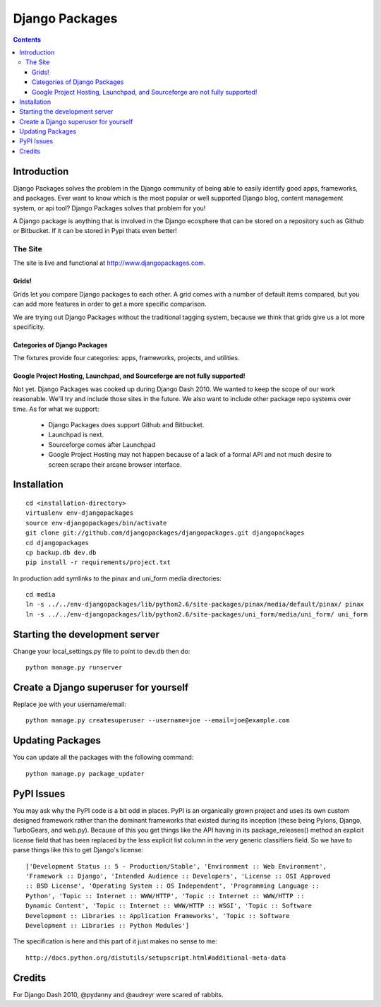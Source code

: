 ===============
Django Packages
===============

.. contents:: Contents

Introduction
=============

Django Packages solves the problem in the Django community of being able to easily identify good apps, frameworks, and packages. Ever want to know which is the most popular or well supported Django blog, content management system, or api tool? Django Packages solves that problem for you!

A Django package is anything that is involved in the Django ecosphere that can be stored on a repository such as Github or Bitbucket. If it can be stored in Pypi thats even better!

The Site
--------

The site is live and functional at http://www.djangopackages.com.  

Grids!
~~~~~~

Grids let you compare Django packages to each other. A grid comes with a number of default items compared, but you can add more features in order to get a more specific comparison.

We are trying out Django Packages without the traditional tagging system, because we think that grids give us a lot more specificity.

Categories of Django Packages
~~~~~~~~~~~~~~~~~~~~~~~~~~~~~

The fixtures provide four categories: apps, frameworks, projects, and utilities. 

Google Project Hosting, Launchpad, and Sourceforge are not fully supported!
~~~~~~~~~~~~~~~~~~~~~~~~~~~~~~~~~~~~~~~~~~~~~~~~~~~~~~~~~~~~~~~~~~~~~~~~~~~

Not yet. Django Packages was cooked up during Django Dash 2010. We wanted to keep the scope of our work reasonable. We'll try and include those sites in the future. We also want to include other package repo systems over time. As for what we support:

 * Django Packages does support Github and Bitbucket.
 * Launchpad is next.
 * Sourceforge comes after Launchpad
 * Google Project Hosting may not happen because of a lack of a formal API and not much desire to screen scrape their arcane browser interface.

Installation
============

.. parsed-literal::

    cd <installation-directory>
    virtualenv env-djangopackages
    source env-djangopackages/bin/activate
    git clone git://github.com/djangopackages/djangopackages.git djangopackages
    cd djangopackages
    cp backup.db dev.db
    pip install -r requirements/project.txt

In production add symlinks to the pinax and uni_form media directories::

    cd media
    ln -s ../../env-djangopackages/lib/python2.6/site-packages/pinax/media/default/pinax/ pinax
    ln -s ../../env-djangopackages/lib/python2.6/site-packages/uni_form/media/uni_form/ uni_form
    
Starting the development server
===============================

Change your local_settings.py file to point to dev.db then do::

    python manage.py runserver

Create a Django superuser for yourself
======================================

Replace joe with your username/email::

    python manage.py createsuperuser --username=joe --email=joe@example.com

Updating Packages
=================

You can update all the packages with the following command::

    python manage.py package_updater
    
PyPI Issues
===========

You may ask why the PyPI code is a bit odd in places. PyPI is an organically grown project and uses its own custom designed framework rather than the dominant frameworks that existed during its inception (these being Pylons, Django, TurboGears, and web.py). Because of this you get things like the API having in its package_releases() method an explicit license field that has been replaced by the less explicit list column in the very generic classifiers field. So we have to parse things like this to get Django's license::

    ['Development Status :: 5 - Production/Stable', 'Environment :: Web Environment',
    'Framework :: Django', 'Intended Audience :: Developers', 'License :: OSI Approved
    :: BSD License', 'Operating System :: OS Independent', 'Programming Language ::  
    Python', 'Topic :: Internet :: WWW/HTTP', 'Topic :: Internet :: WWW/HTTP :: 
    Dynamic Content', 'Topic :: Internet :: WWW/HTTP :: WSGI', 'Topic :: Software
    Development :: Libraries :: Application Frameworks', 'Topic :: Software
    Development :: Libraries :: Python Modules']
    
The specification is here and this part of it just makes no sense to me::

    http://docs.python.org/distutils/setupscript.html#additional-meta-data


Credits
=======

For Django Dash 2010, @pydanny and @audreyr were scared of rabbits.
